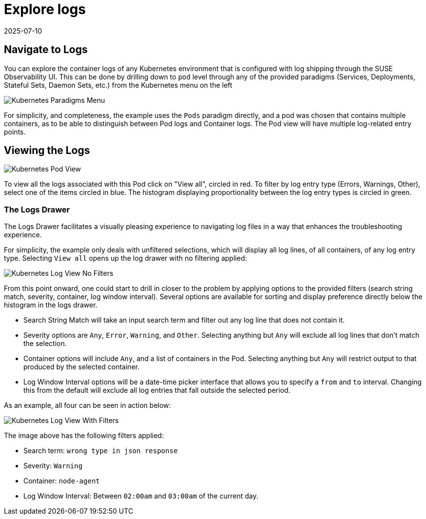 = Explore logs
:revdate: 2025-07-10
:page-revdate: {revdate}
:description: SUSE Observability

== Navigate to Logs

You can explore the container logs of any Kubernetes environment that is configured with log shipping through the SUSE Observability UI.
This can be done by drilling down to `pod` level through any of the provided paradigms (Services, Deployments, Stateful Sets, Daemon Sets, etc.) from the Kubernetes menu on the left

image::k8s/k8s-menu.png[Kubernetes Paradigms Menu]

For simplicity, and completeness, the example uses the `Pods` paradigm directly, and a pod was chosen that contains multiple containers, as to be able to distinguish between Pod logs and Container logs.  The Pod view will have multiple log-related entry points.

== Viewing the Logs

image::k8s/k8s-pod-view-node-agent.png[Kubernetes Pod View]

To view all the logs associated with this Pod click on "View all", circled in red.  To filter by log entry type (Errors, Warnings, Other), select one of the items circled in blue.  The histogram displaying proportionality between the log entry types is circled in green.

=== The Logs Drawer

The Logs Drawer facilitates a visually pleasing experience to navigating log files in a way that enhances the troubleshooting experience.

For simplicity, the example only deals with unfiltered selections, which will display all log lines, of all containers, of any log entry type.  Selecting `View all` opens up the log drawer with no filtering applied:

image::k8s/k8s-pod-view-log-drawer-no-filter.png[Kubernetes Log View No Filters]

From this point onward, one could start to drill in closer to the problem by applying options to the provided filters (search string match, severity, container, log window interval).  Several options are available for sorting and display preference directly below the histogram in the logs drawer.

* Search String Match will take an input search term and filter out any log line that does not contain it.
* Severity options are `Any`, `Error`, `Warning`, and `Other`. Selecting anything but `Any` will exclude all log lines that don't match the selection.
* Container options will include `Any`, and a list of containers in the Pod.  Selecting anything but `Any` will restrict output to that produced by the selected container.
* Log Window Interval options will be a date-time picker interface that allows you to specify a `from` and `to` interval.  Changing this from the default will exclude all log entries that fall outside the selected period.

As an example, all four can be seen in action below:

image::k8s/k8s-pod-view-log-drawer-with-filters.png[Kubernetes Log View With Filters]

The image above has the following filters applied:

* Search term: `wrong type in json response`
* Severity: `Warning`
* Container: `node-agent`
* Log Window Interval: Between `02:00am` and `03:00am` of the current day.
